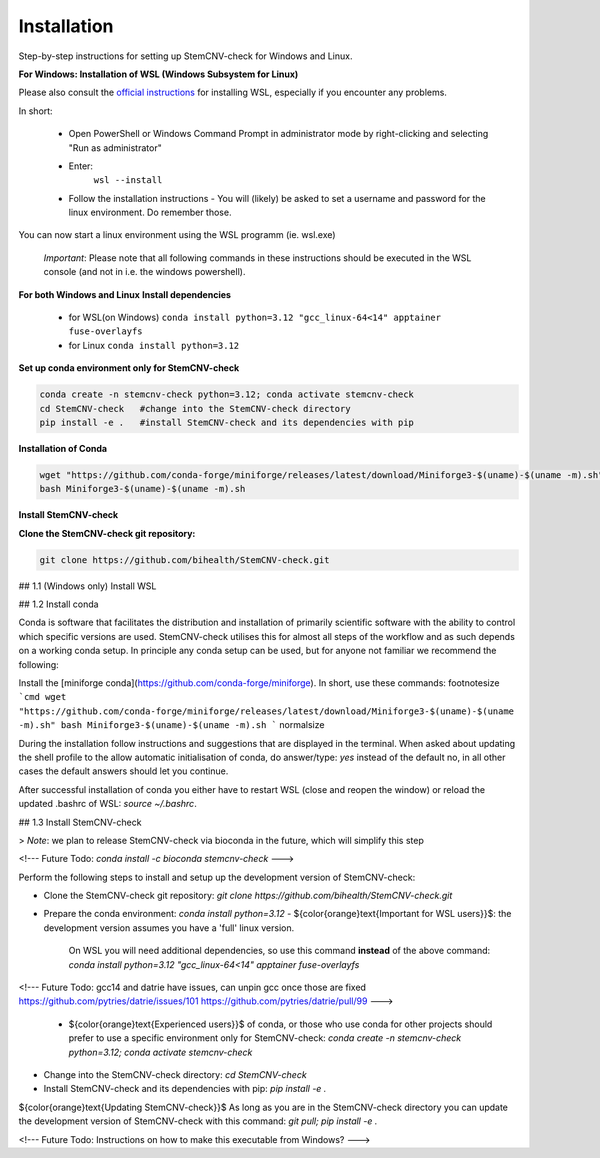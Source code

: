 Installation
============

Step-by-step instructions for setting up StemCNV-check for Windows and Linux. 

**For Windows: Installation of WSL (Windows Subsystem for Linux)**

Please also consult the  `official instructions <https://learn.microsoft.com/en-us/windows/wsl/installL>`_ for installing WSL, 
especially if you encounter any problems. 

In short:

 - Open PowerShell or Windows Command Prompt in administrator mode by right-clicking and selecting "Run as administrator" 
 - Enter: 
    ``wsl --install``

 - Follow the installation instructions
   - You will (likely) be asked to set a username and password for the linux environment. Do remember those.
 
You can now start a linux environment using the WSL programm (ie. wsl.exe)

 *Important*: Please note that all following commands in these instructions should be executed in the WSL console (and not in i.e. the windows powershell).


**For both Windows and Linux**
**Install dependencies**
   
   - for WSL(on Windows) ``conda install python=3.12 "gcc_linux-64<14" apptainer fuse-overlayfs``
   - for Linux           ``conda install python=3.12``


**Set up conda environment only for StemCNV-check**

.. code:: bash

   conda create -n stemcnv-check python=3.12; conda activate stemcnv-check
   cd StemCNV-check   #change into the StemCNV-check directory
   pip install -e .   #install StemCNV-check and its dependencies with pip


**Installation of Conda**

.. code:: bash

    wget "https://github.com/conda-forge/miniforge/releases/latest/download/Miniforge3-$(uname)-$(uname -m).sh"
    bash Miniforge3-$(uname)-$(uname -m).sh

**Install StemCNV-check**

**Clone the StemCNV-check git repository:**

.. code:: bash

   git clone https://github.com/bihealth/StemCNV-check.git

## 1.1 (Windows only) Install WSL 



## 1.2 Install conda

Conda is software that facilitates the distribution and installation of primarily scientific software with the ability 
to control which specific versions are used. StemCNV-check utilises this for almost all steps of the workflow and 
as such depends on a working conda setup. In principle any conda setup can be used, but for anyone not familiar 
we recommend the following: 

Install the [miniforge conda](https://github.com/conda-forge/miniforge). In short, use these commands: 
\footnotesize
```cmd
wget "https://github.com/conda-forge/miniforge/releases/latest/download/Miniforge3-$(uname)-$(uname -m).sh"
bash Miniforge3-$(uname)-$(uname -m).sh
``` 
\normalsize

During the installation follow instructions and suggestions that are displayed in the terminal. When asked about updating 
the shell profile to the allow automatic initialisation of conda, do answer/type: `yes` instead of the default no, 
in all other cases the default answers should let you continue.

After successful installation of conda you either have to restart WSL (close and reopen the window) or reload the updated 
.bashrc of WSL: `source ~/.bashrc`.


## 1.3 Install StemCNV-check

> *Note*: we plan to release StemCNV-check via bioconda in the future, which will simplify this step

<!---
Future Todo:
`conda install -c bioconda stemcnv-check`
--->

Perform the following steps to install and setup up the development version of StemCNV-check:

- Clone the StemCNV-check git repository:  
  `git clone https://github.com/bihealth/StemCNV-check.git`
- Prepare the conda environment: `conda install python=3.12`
  - ${\color{orange}\text{Important for WSL users}}$: the development version assumes you have a 'full' linux version. 
    On WSL you will need additional dependencies, so use this command **instead** of the above command:  
    `conda install python=3.12 "gcc_linux-64<14" apptainer fuse-overlayfs`
<!---
Future Todo:
gcc14 and datrie have issues, can unpin gcc once those are fixed
https://github.com/pytries/datrie/issues/101
https://github.com/pytries/datrie/pull/99
--->
  - ${\color{orange}\text{Experienced users}}$ of conda, or those who use conda for other projects should prefer 
    to use a specific environment only for StemCNV-check:  
    `conda create -n stemcnv-check python=3.12; conda activate stemcnv-check`  
- Change into the StemCNV-check directory: `cd StemCNV-check`
- Install StemCNV-check and its dependencies with pip: `pip install -e .`

${\color{orange}\text{Updating StemCNV-check}}$  
As long as you are in the StemCNV-check directory you can update the development version of StemCNV-check with this 
command:  
`git pull; pip install -e .` 

<!---
Future Todo:
Instructions on how to make this executable from Windows?
--->







